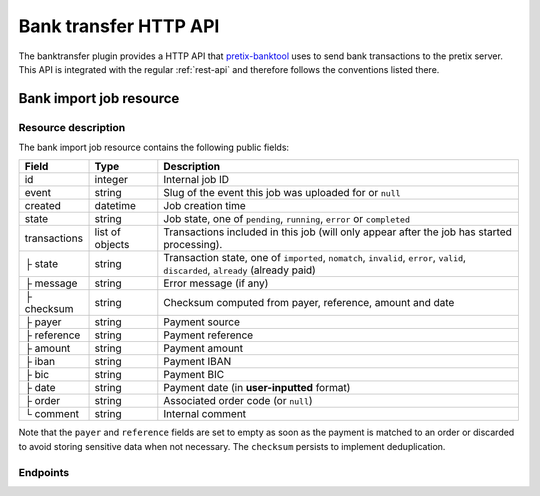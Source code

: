 Bank transfer HTTP API
======================

The banktransfer plugin provides a HTTP API that `pretix-banktool`_ uses to send bank
transactions to the pretix server. This API is integrated with the regular :ref:`rest-api`
and therefore follows the conventions listed there.

Bank import job resource
^^^^^^^^^^^^^^^^^^^^^^^^

Resource description
--------------------

The bank import job resource contains the following public fields:

.. rst-class:: rest-resource-table

===================================== ========================== =======================================================
Field                                 Type                       Description
===================================== ========================== =======================================================
id                                    integer                    Internal job ID
event                                 string                     Slug of the event this job was uploaded for or ``null``
created                               datetime                   Job creation time
state                                 string                     Job state, one of ``pending``, ``running``,
                                                                 ``error`` or ``completed``
transactions                          list of objects            Transactions included in this job (will only appear
                                                                 after the job has started processing).
├ state                               string                     Transaction state, one of ``imported``, ``nomatch``,
                                                                 ``invalid``, ``error``, ``valid``, ``discarded``,
                                                                 ``already`` (already paid)
├ message                             string                     Error message (if any)
├ checksum                            string                     Checksum computed from payer, reference, amount and
                                                                 date
├ payer                               string                     Payment source
├ reference                           string                     Payment reference
├ amount                              string                     Payment amount
├ iban                                string                     Payment IBAN
├ bic                                 string                     Payment BIC
├ date                                string                     Payment date (in **user-inputted** format)
├ order                               string                     Associated order code (or ``null``)
└ comment                             string                     Internal comment
===================================== ========================== =======================================================

Note that the ``payer`` and ``reference`` fields are set to empty as soon as the payment is matched to an order or
discarded to avoid storing sensitive data when not necessary. The ``checksum`` persists to implement deduplication.


Endpoints
---------

.. http:get:: /api/v1/organizers/(organizer)/bankimportjobs/

   Returns a list of all bank import jobs within a given organizer the authenticated user/token has access to.

   **Example request**:

   .. sourcecode:: http

      GET /api/v1/organizers/bigevents/bankimportjobs/ HTTP/1.1
      Host: pretix.eu
      Accept: application/json, text/javascript

   **Example response**:

   .. sourcecode:: http

      HTTP/1.1 200 OK
      Vary: Accept
      Content-Type: text/javascript

      {
        "count": 1,
        "next": null,
        "previous": null,
        "results": [
          {
            "id": 1,
            "state": "completed",
            "created": "2017-06-27T08:00:29Z",
            "event": "sampleconf",
            "transactions": [
              {
                "amount": "57.00",
                "comment": "",
                "date": "26.06.2017",
                "payer": "John Doe",
                "order": null,
                "iban": "",
                "bic": "",
                "checksum": "5de03a601644dfa63420dacfd285565f8375a8f2",
                "reference": "GUTSCHRIFT\r\nSAMPLECONF-NAB12 EREF: SAMPLECONF-NAB12\r\nIBAN: DE1234556…",
                "state": "nomatch",
                "message": ""
              }
             ]
          }
        ]
      }

   :query page: The page number in case of a multi-page result set, default is 1
   :query event: Return only jobs for the event with the given slug
   :query state: Return only jobs with the given state
   :param organizer: The ``slug`` field of a valid organizer
   :statuscode 200: no error
   :statuscode 401: Authentication failure
   :statuscode 403: The requested organizer does not exist **or** you have no permission to view it.

.. http:get:: /api/v1/organizers/(organizer)/bankimportjobs/(id)/

   Returns information on one job, identified by its ID.

   **Example request**:

   .. sourcecode:: http

      GET /api/v1/organizers/bigevents/bankimportjobs/1/ HTTP/1.1
      Host: pretix.eu
      Accept: application/json, text/javascript

   **Example response**:

   .. sourcecode:: http

      HTTP/1.1 200 OK
      Vary: Accept
      Content-Type: text/javascript

      {
        "id": 1,
        "state": "completed",
        "created": "2017-06-27T08:00:29Z",
        "event": "sampleconf",
        "transactions": [
          {
            "amount": "57.00",
            "comment": "",
            "date": "26.06.2017",
            "payer": "John Doe",
            "iban": "",
            "bic": "",
            "order": null,
            "checksum": "5de03a601644dfa63420dacfd285565f8375a8f2",
            "reference": "GUTSCHRIFT\r\nSAMPLECONF-NAB12 EREF: SAMPLECONF-NAB12\r\nIBAN: DE1234556…",
            "state": "nomatch",
            "message": ""
          }
         ]
      }

   :param organizer: The ``slug`` field of the organizer to fetch
   :statuscode 200: no error
   :statuscode 401: Authentication failure
   :statuscode 403: The requested organizer/event does not exist **or** you have no permission to view it.

.. http:post:: /api/v1/organizers/(organizer)/bankimportjobs/

   Upload a new job and execute it.

   **Example request**:

   .. sourcecode:: http

      POST /api/v1/organizers/bigevents/bankimportjobs/ HTTP/1.1
      Host: pretix.eu
      Accept: application/json, text/javascript
      Content-Type: application/json

      {
        "event": "sampleconf",
        "transactions": [
          {
            "payer": "Foo",
            "reference": "SAMPLECONF-173AS",
            "amount": "23.00",
            "date": "2017-06-26"
          }
        ]
      }

   **Example response**:

   .. sourcecode:: http

      HTTP/1.1 201 Created
      Vary: Accept
      Content-Type: text/javascript

      {
        "id": 1,
        "state": "pending",
        "created": "2017-06-27T08:00:29Z",
        "event": "sampleconf",
        "transactions": []
      }

   .. note:: Depending on the server configuration, the job might be executed immediately, leading to a longer API
             response time but a response with state ``completed`` or ``error``, or the job might be put into a
             background queue, leading to an immediate response of state ``pending`` with an empty list of
             transactions.

   :param organizer: The ``slug`` field of a valid organizer
   :statuscode 201: no error
   :statuscode 400: Invalid input
   :statuscode 401: Authentication failure
   :statuscode 403: The requested organizer does not exist **or** you have no permission to perform this action.

.. _pretix-banktool: https://github.com/pretix/pretix-banktool
